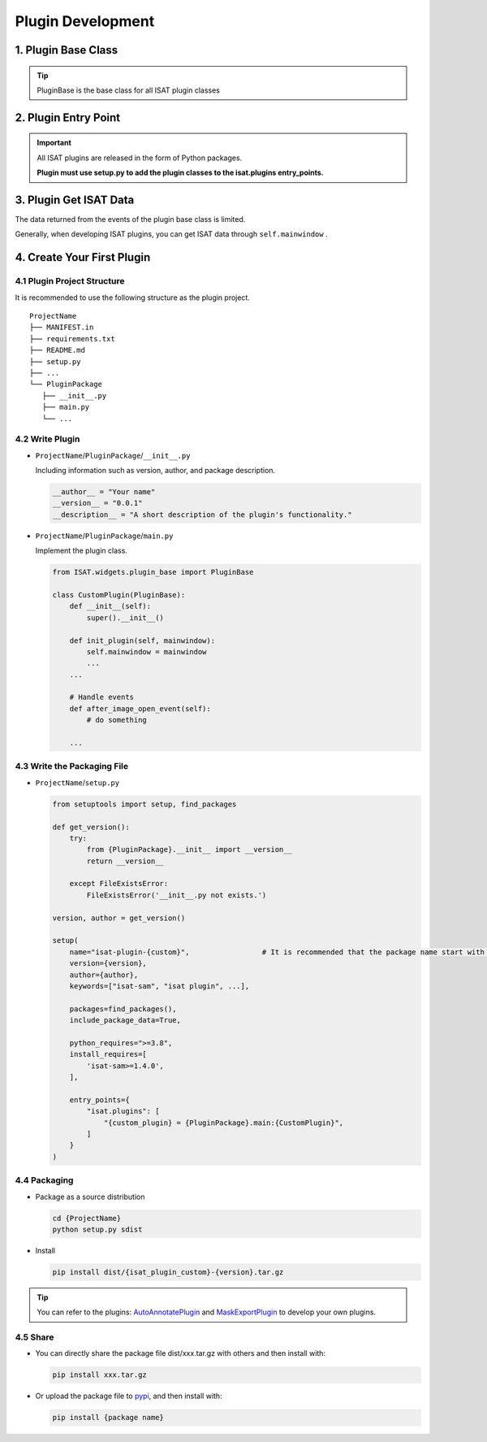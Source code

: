 Plugin Development
====================================

1. Plugin Base Class
------------------------------------

.. code-block:: python
   :caption: ISAT.widgets.plugin_base.py
   :emphasize-lines: 6, 14, 23, 32, 40, 48

    class PluginBase(ABC):
        def __init__(self):
            self.enabled = False

        @abstractmethod
        def init_plugin(self, mainwindow):
            """
            接受主程序调用，进行初始化
            :param mainwindow: 传入mainwindow，便于访问ISAT主程序的各种方法与属性
            """
            pass

        @abstractmethod
        def enable_plugin(self):
            """
            启动插件
            :param mainwindow:
            :return:
            """
            pass

        @abstractmethod
        def disable_plugin(self):
            """
            禁用插件
            :param mainwindow:
            :return:
            """
            pass

        @abstractmethod
        def get_plugin_author(self) -> str:
            """
            获取插件作者
            :return:
            """
            pass

        @abstractmethod
        def get_plugin_version(self) -> str:
            """
            获取插件版本
            :return:
            """
            pass

        @abstractmethod
        def get_plugin_description(self) -> str:
            """
            获取插件描述
            :return:
            """
            pass

        def get_plugin_name(self) -> str:
            """
            获取插件名
            :return:
            """
            return self.__class__.__name__

        def activate_state_changed(self, checkbox_state):
            if checkbox_state:
                self.enable_plugin()
            else:
                self.disable_plugin()

        def before_image_open_event(self, image_path: str):
            """
            当图片打开前调用
            :param image_path: 图片路径
            :return:
            """
            pass

        def after_image_open_event(self):
            """
            当图片打开后调用
            :param:
            :return:
            """
            pass

        def before_annotation_start_event(self):
            """
            当开始标注前调用
            :return:
            """
            pass

        def after_annotation_created_event(self):
            """
            当标注创建完成后调用
            :return:
            """
            pass

        def after_annotation_changed_event(self):
            """
            当标注发生变化后调用，包括创建新标注，拖动顶点，移动多边形，改变多边形属性等
            :return:
            """
            pass

        def before_annotations_save_event(self):
            """
            当保存标注文件前调用
            :return:
            """
            pass

        def after_annotations_saved_event(self):
            """
            当保存标注文件后调用
            :return:
            """
            pass

        def after_sam_encode_finished_event(self, index):
            """
            当sam编码完成后调用
            注意ISAT在单独线程对前后图像进行预编码，通过self.mainwindow.seganythread.results_dict中获取编码结果
            :param index: 编码完成的图片index
            :return:
            """
            pass


        def on_mouse_move_event(self, scene_pos):
            """
            当鼠标移动时调用
            :param scene_pos: 坐标，限制在图像范围内
            :return:
            """
            pass

        def on_mouse_press_event(self, scene_pos):
            """
            当鼠标按下时调用
            :param scene_pos: 坐标，限制在图像范围内
            :return:
            """
            pass

        def on_mouse_release_event(self, scene_pos):
            """
            当鼠标释放时调用
            :param scene_pos: 坐标，限制在图像范围内
            :return:
            """
            pass

        def on_mouse_pressed_and_mouse_move_event(self, scene_pos):
            """
            当鼠标拖动时调用
            :param scene_pos: 坐标，限制在图像范围内
            :return:
            """
            pass

        def application_start_event(self):
            """
            软件启动后触发
            :return:
            """
            pass

        def application_shutdown_event(self):
            """
            软件关闭前触发
            :return:
            """
            pass

.. tip:: PluginBase is the base class for all ISAT plugin classes

2. Plugin Entry Point
------------------------------------

.. code-block:: python
   :caption: setup.py

    ...
    entry_points={
        "isat.plugins": []
    }
    ...

.. important:: All ISAT plugins are released in the form of Python packages.

               **Plugin must use setup.py to add the plugin classes to the isat.plugins entry_points.**

3. Plugin Get ISAT Data
------------------------------------

The data returned from the events of the plugin base class is limited.

Generally, when developing ISAT plugins, you can get ISAT data through ``self.mainwindow`` .

4. Create Your First Plugin
------------------------------------

4.1 Plugin Project Structure
,,,,,,,,,,,,,,,,,,,,,,,,,,,,,,,,,,,,

It is recommended to use the following structure as the plugin project.

::

    ProjectName
    ├── MANIFEST.in
    ├── requirements.txt
    ├── README.md
    ├── setup.py
    ├── ...
    └── PluginPackage
       ├── __init__.py
       ├── main.py
       └── ...

4.2 Write Plugin
,,,,,,,,,,,,,,,,,,,,,,,,,,,,,,,,,,,,

-   ``ProjectName``/``PluginPackage``/``__init__.py``

    Including information such as version, author, and package description.

    .. code-block:: python

        __author__ = "Your name"
        __version__ = "0.0.1"
        __description__ = "A short description of the plugin's functionality."

-   ``ProjectName``/``PluginPackage``/``main.py``

    Implement the plugin class.

    .. code-block:: python

        from ISAT.widgets.plugin_base import PluginBase

        class CustomPlugin(PluginBase):
            def __init__(self):
                super().__init__()

            def init_plugin(self, mainwindow):
                self.mainwindow = mainwindow
                ...
            ...

            # Handle events
            def after_image_open_event(self):
                # do something

            ...

4.3 Write the Packaging File
,,,,,,,,,,,,,,,,,,,,,,,,,,,,,,,,,,,,

-   ``ProjectName``/``setup.py``

    .. code-block:: python

        from setuptools import setup, find_packages

        def get_version():
            try:
                from {PluginPackage}.__init__ import __version__
                return __version__

            except FileExistsError:
                FileExistsError('__init__.py not exists.')

        version, author = get_version()

        setup(
            name="isat-plugin-{custom}",                 # It is recommended that the package name start with "isat-plugin".
            version={version},
            author={author},
            keywords=["isat-sam", "isat plugin", ...],

            packages=find_packages(),
            include_package_data=True,

            python_requires=">=3.8",
            install_requires=[
                'isat-sam>=1.4.0',
            ],

            entry_points={
                "isat.plugins": [
                    "{custom_plugin} = {PluginPackage}.main:{CustomPlugin}",
                ]
            }
        )

4.4 Packaging
,,,,,,,,,,,,,,,,,,,,,,,,,,,,,,,,,,,,

-   Package as a source distribution

    .. code-block:: shell

        cd {ProjectName}
        python setup.py sdist

-   Install

    .. code-block:: shell

        pip install dist/{isat_plugin_custom}-{version}.tar.gz

.. tip:: You can refer to the plugins: `AutoAnnotatePlugin <https://github.com/yatengLG/ISAT_plugin_auto_annotate>`_ and `MaskExportPlugin <https://github.com/yatengLG/ISAT_plugin_mask_export>`_ to develop your own plugins.

4.5 Share
,,,,,,,,,,,,,,,,,,,,,,,,,,,,,,,,,,,,

-  You can directly share the package file dist/xxx.tar.gz with others and then install with:

   .. code-block:: shell

      pip install xxx.tar.gz

-  Or upload the package file to `pypi <https://pypi.org/>`_, and then install with:

   .. code-block:: shell

      pip install {package name}

